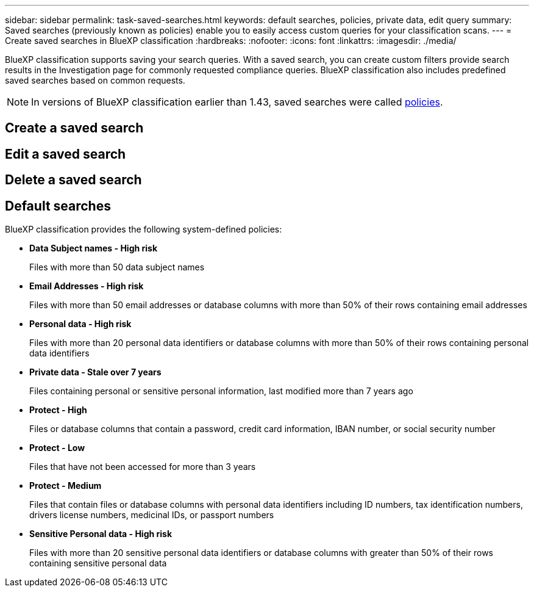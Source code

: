 ---
sidebar: sidebar
permalink: task-saved-searches.html
keywords: default searches, policies, private data, edit query
summary: Saved searches (previously known as policies) enable you to easily access custom queries for your classification scans. 
---
= Create saved searches in BlueXP classification
:hardbreaks:
:nofooter:
:icons: font
:linkattrs:
:imagesdir: ./media/

[.lead]
BlueXP classification supports saving your search queries. With a saved search, you can create custom filters provide search results in the Investigation page for commonly requested compliance queries. BlueXP classification also includes predefined saved searches based on common requests. 

[NOTE]
In versions of BlueXP classification earlier than 1.43, saved searches were called xref:task-using-policies.adoc[policies].


== Create a saved search 


== Edit a saved search 


== Delete a saved search


== Default searches

BlueXP classification provides the following system-defined policies:

* **Data Subject names - High risk**
+
Files with more than 50 data subject names

* **Email Addresses - High risk**
+
Files with more than 50 email addresses or database columns with more than 50% of their rows containing email addresses 

* **Personal data - High risk**
+
Files with more than 20 personal data identifiers or database columns with more than 50% of their rows containing personal data identifiers

* **Private data - Stale over 7 years**
+
Files containing personal or sensitive personal information, last modified more than 7 years ago

* **Protect - High** 
+
Files or database columns that contain a password, credit card information, IBAN number, or social security number

* **Protect - Low**
+
Files that have not been accessed for more than 3 years

* **Protect - Medium**
+
Files that contain files or database columns with personal data identifiers including ID numbers, tax identification numbers, drivers license numbers, medicinal IDs, or passport numbers

* **Sensitive Personal data - High risk**
+
Files with more than 20 sensitive personal data identifiers or database columns with greater than 50% of their rows containing sensitive personal data
